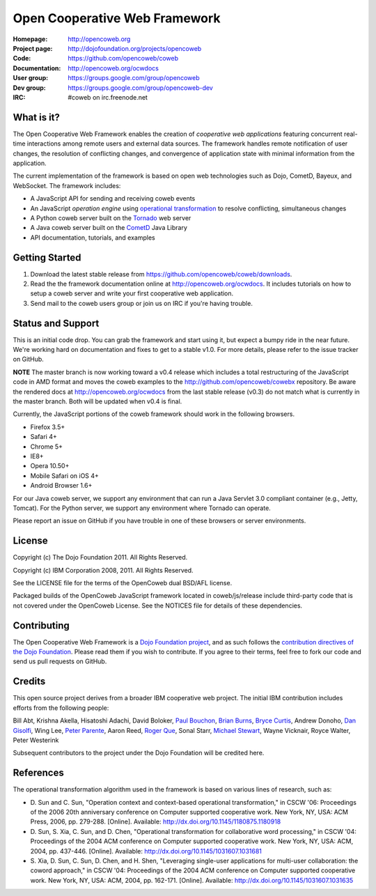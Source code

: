 ==============================
Open Cooperative Web Framework
==============================

:Homepage: http://opencoweb.org
:Project page: http://dojofoundation.org/projects/opencoweb
:Code: https://github.com/opencoweb/coweb
:Documentation: http://opencoweb.org/ocwdocs
:User group: https://groups.google.com/group/opencoweb
:Dev group: https://groups.google.com/group/opencoweb-dev
:IRC: #coweb on irc.freenode.net

What is it?
===========

The Open Cooperative Web Framework enables the creation of *cooperative web applications* featuring concurrent real-time interactions among remote users and external data sources. The framework handles remote notification of user changes, the resolution of conflicting changes, and convergence of application state with minimal information from the application.

The current implementation of the framework is based on open web technologies such as Dojo, CometD, Bayeux, and WebSocket. The framework includes:

* A JavaScript API for sending and receiving coweb events
* An JavaScript *operation engine* using `operational transformation <http://en.wikipedia.org/wiki/Operational_transformation>`_ to resolve conflicting, simultaneous changes
* A Python coweb server built on the `Tornado <http://tornadowebserver.org>`_ web server
* A Java coweb server built on the `CometD <http://cometd.org>`_ Java Library
* API documentation, tutorials, and examples

Getting Started
===============

1. Download the latest stable release from https://github.com/opencoweb/coweb/downloads.
2. Read the the framework documentation online at http://opencoweb.org/ocwdocs. It includes tutorials on how to setup a coweb server and write your first cooperative web application. 
3. Send mail to the coweb users group or join us on IRC if you're having trouble.

Status and Support
==================

This is an initial code drop. You can grab the framework and start using it, but expect a bumpy ride in the near future. We're working hard on documentation and fixes to get to a stable v1.0. For more details, please refer to the issue tracker on GitHub.

**NOTE** The master branch is now working toward a v0.4 release which includes a total restructuring of the JavaScript code in AMD format and moves the coweb examples to the http://github.com/opencoweb/cowebx repository. Be aware the rendered docs at http://opencoweb.org/ocwdocs from the last stable release (v0.3) do not match what is currently in the master branch. Both will be updated when v0.4 is final.

Currently, the JavaScript portions of the coweb framework should work in the following browsers.

* Firefox 3.5+
* Safari 4+
* Chrome 5+
* IE8+
* Opera 10.50+
* Mobile Safari on iOS 4+
* Android Browser 1.6+

For our Java coweb server, we support any environment that can run a Java Servlet 3.0 compliant container (e.g., Jetty, Tomcat). For the Python server, we support any environment where Tornado can operate.

Please report an issue on GitHub if you have trouble in one of these browsers or server environments.

License
=======

Copyright (c) The Dojo Foundation 2011. All Rights Reserved.

Copyright (c) IBM Corporation 2008, 2011. All Rights Reserved.

See the LICENSE file for the terms of the OpenCoweb dual BSD/AFL license.

Packaged builds of the OpenCoweb JavaScript framework located in coweb/js/release include third-party code that is not covered under the OpenCoweb License. See the NOTICES file for details of these dependencies.

Contributing
============

The Open Cooperative Web Framework is a `Dojo Foundation project <http://dojofoundation.org/projects/opencoweb/>`_, and as such follows the `contribution directives of the Dojo Foundation <http://dojofoundation.org/about/contribute/>`_. Please read them if you wish to contribute. If you agree to their terms, feel free to fork our code and send us pull requests on GitHub.

Credits
=======

This open source project derives from a broader IBM cooperative web project. The initial IBM contribution includes efforts from the following people:

Bill Abt, Krishna Akella, Hisatoshi Adachi, David Boloker, `Paul Bouchon <http://github.com/bouchon>`_, `Brian Burns <http://github.com/bpburns>`_, `Bryce Curtis <http://github.com/brycecurtis>`_, Andrew Donoho, `Dan Gisolfi <http://github.com/vinomaster>`_, Wing Lee, `Peter Parente <http://github.com/parente>`_, Aaron Reed, `Roger Que <http://github.com/query>`_, Sonal Starr, `Michael Stewart <http://github.com/thegreatmichael>`_, Wayne Vicknair, Royce Walter, Peter Westerink

Subsequent contributors to the project under the Dojo Foundation will be credited here. 

References
==========

The operational transformation algorithm used in the framework is based on various lines of research, such as: 

* \D. Sun and C. Sun, "Operation context and context-based operational transformation," in CSCW '06: Proceedings of the 2006 20th anniversary conference on Computer supported cooperative work. New York, NY, USA: ACM Press, 2006, pp. 279-288. [Online]. Available: http://dx.doi.org/10.1145/1180875.1180918
* \D. Sun, S. Xia, C. Sun, and D. Chen, "Operational transformation for collaborative word processing," in CSCW '04: Proceedings of the 2004 ACM conference on Computer supported cooperative work. New York, NY, USA: ACM, 2004, pp. 437-446. [Online]. Available: http://dx.doi.org/10.1145/1031607.1031681
* \S. Xia, D. Sun, C. Sun, D. Chen, and H. Shen, "Leveraging single-user applications for multi-user collaboration: the coword approach," in CSCW '04: Proceedings of the 2004 ACM conference on Computer supported cooperative work.    New York, NY, USA: ACM, 2004, pp. 162-171. [Online]. Available: http://dx.doi.org/10.1145/1031607.1031635